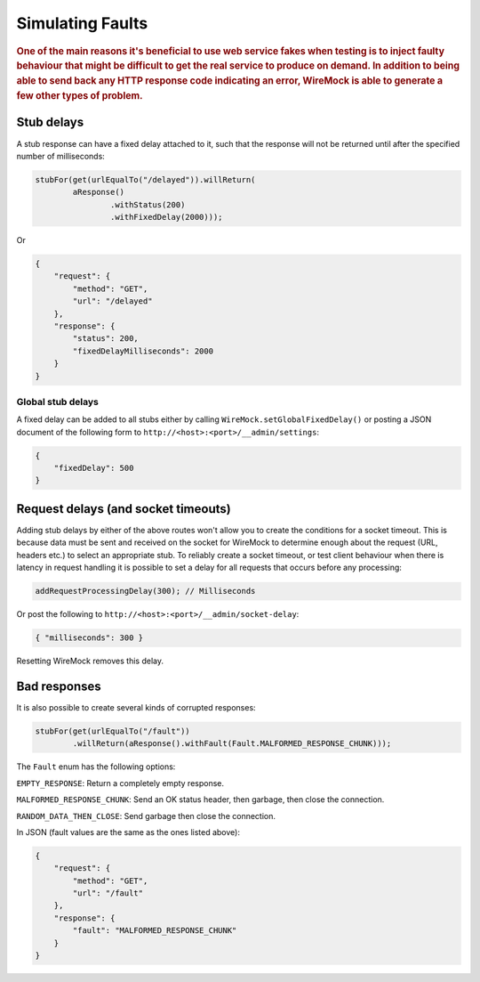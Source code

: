 .. _simulating-faults:

*****************
Simulating Faults
*****************

.. rubric::
    One of the main reasons it's beneficial to use web service fakes when testing is to inject faulty behaviour that
    might be difficult to get the real service to produce on demand. In addition to being able to send back any HTTP
    response code indicating an error, WireMock is able to generate a few other types of problem.


.. _simulating-faults-stub-delays:

Stub delays
===========

A stub response can have a fixed delay attached to it, such that the response will not be returned until after the
specified number of milliseconds:

.. code-block:: java

    stubFor(get(urlEqualTo("/delayed")).willReturn(
            aResponse()
                    .withStatus(200)
                    .withFixedDelay(2000)));


Or

.. code-block:: javascript

    {
        "request": {
            "method": "GET",
            "url": "/delayed"
        },
        "response": {
            "status": 200,
            "fixedDelayMilliseconds": 2000
        }
    }

Global stub delays
------------------

A fixed delay can be added to all stubs either by calling ``WireMock.setGlobalFixedDelay()`` or posting a JSON
document of the following form to ``http://<host>:<port>/__admin/settings``:

.. code-block:: javascript

    {
        "fixedDelay": 500
    }


.. _simulating-faults-request-delays:

Request delays (and socket timeouts)
====================================

Adding stub delays by either of the above routes won't allow you to create the conditions for a socket timeout.
This is because data must be sent and received on the socket for WireMock to determine enough about the request (URL,
headers etc.) to select an appropriate stub. To reliably create a socket timeout, or test client behaviour when there
is latency in request handling it is possible to set a delay for all requests that occurs before any processing:

.. code-block:: java

    addRequestProcessingDelay(300); // Milliseconds

Or post the following to ``http://<host>:<port>/__admin/socket-delay``:

.. code-block:: javascript

    { "milliseconds": 300 }

Resetting WireMock removes this delay.


.. _simulating-faults-bad-responses:

Bad responses
=============

It is also possible to create several kinds of corrupted responses:

.. code-block:: java

    stubFor(get(urlEqualTo("/fault"))
            .willReturn(aResponse().withFault(Fault.MALFORMED_RESPONSE_CHUNK)));


The ``Fault`` enum has the following options:

``EMPTY_RESPONSE``:
Return a completely empty response.

``MALFORMED_RESPONSE_CHUNK``:
Send an OK status header, then garbage, then close the connection.

``RANDOM_DATA_THEN_CLOSE``:
Send garbage then close the connection.


In JSON (fault values are the same as the ones listed above):

.. code-block:: javascript

    {
        "request": {
            "method": "GET",
            "url": "/fault"
        },
        "response": {
            "fault": "MALFORMED_RESPONSE_CHUNK"
        }
    }